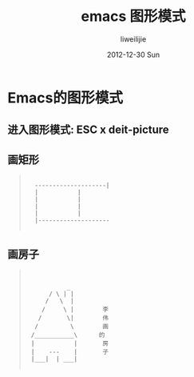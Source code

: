 #+TITLE:     emacs 图形模式
#+AUTHOR:    liweilijie
#+EMAIL:     liweilijie@gmail.com
#+DATE:      2012-12-30 Sun
#+DESCRIPTION: emacs 图形模式
#+KEYWORDS: Emacs
#+CATEGORIES: Emacs
#+LANGUAGE:  en
#+OPTIONS:   H:3 num:t toc:t \n:nil @:t ::t |:t ^:{} -:t f:t *:t <:t
#+OPTIONS:   TeX:t LaTeX:t skip:nil d:nil todo:t pri:nil tags:not-in-toc
#+INFOJS_OPT: view:nil toc:nil ltoc:t mouse:underline buttons:0 path:http://orgmode.org/org-info.js
#+EXPORT_SELECT_TAGS: export
#+EXPORT_EXCLUDE_TAGS: noexport
#+LINK_UP:   /liweilijie
#+LINK_HOME: /liweilijie
#+XSLT:


* Emacs的图形模式

** 进入图形模式: *ESC x deit-picture*
** 画矩形
#+BEGIN_QUOTE
:
:	--------------------|
:	|		    |
:	|		    |
:	|		    |
:	|		    |
:	|--------------------
:
#+END_QUOTE

** 画房子

#+BEGIN_QUOTE
:
:
:      	     _
:      	/ \ | |
:      /   \  |
:     /	    \ |	       李
:    /	     \|	       伟
:   /	      \	       画
:  /___________\      的
:  |	       |       房
:  |   	---    |       子
:  |___|  | ___|
:
#+END_QUOTE

